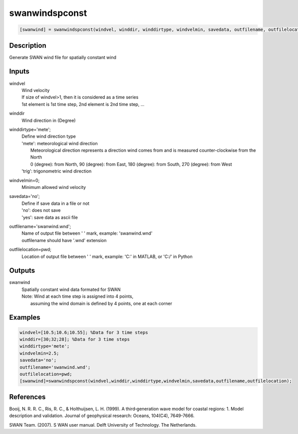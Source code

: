 .. ++++++++++++++++++++++++++++++++YA LATIF++++++++++++++++++++++++++++++++++
.. +                                                                        +
.. + ScientiMate                                                            +
.. + Earth-Science Data Analysis Library                                    +
.. +                                                                        +
.. + Developed by: Arash Karimpour                                          +
.. + Contact     : www.arashkarimpour.com                                   +
.. + Developed/Updated (yyyy-mm-dd): 2017-11-01                             +
.. +                                                                        +
.. ++++++++++++++++++++++++++++++++++++++++++++++++++++++++++++++++++++++++++

swanwindspconst
===============

.. code:: MATLAB

    [swanwind] = swanwindspconst(windvel, winddir, winddirtype, windvelmin, savedata, outfilename, outfilelocation)

Description
-----------

Generate SWAN wind file for spatially constant wind

Inputs
------

windvel
    | Wind velocity
    | If size of windvel>1, then it is considered as a time series
    | 1st element is 1st time step, 2nd element is 2nd time step, ...
winddir
    Wind direction in (Degree)
winddirtype='mete';
    | Define wind direction type
    | 'mete': meteorological wind direction 
    |     Meteorological direction represents a direction wind comes from and is measured counter-clockwise from the North
    |     0 (degree): from North, 90 (degree): from East, 180 (degree): from South, 270 (degree): from West
    | 'trig': trigonometric wind direction
windvelmin=0;
    Minimum allowed wind velocity
savedata='no';
    | Define if save data in a file or not
    | 'no': does not save 
    | 'yes': save data as ascii file
outfilename='swanwind.wnd';
    | Name of output file between ' ' mark, example: 'swanwind.wnd'
    | outfilename should have '.wnd' extension
outfilelocation=pwd;
    Location of output file between ' ' mark, example: 'C:\' in MATLAB, or 'C:/' in Python

Outputs
-------

swanwind
    | Spatially constant wind data formated for SWAN
    | Note: Wind at each time step is assigned into 4 points,
    |     assuming the wind domain is defined by 4 points, one at each corner

Examples
--------

.. code:: MATLAB

    windvel=[10.5;10.6;10.55]; %Data for 3 time steps
    winddir=[30;32;28]; %Data for 3 time steps
    winddirtype='mete';
    windvelmin=2.5;
    savedata='no';
    outfilename='swanwind.wnd';
    outfilelocation=pwd;
    [swanwind]=swanwindspconst(windvel,winddir,winddirtype,windvelmin,savedata,outfilename,outfilelocation);

References
----------

Booij, N. R. R. C., Ris, R. C., & Holthuijsen, L. H. (1999). 
A third‐generation wave model for coastal regions: 1. Model description and validation. 
Journal of geophysical research: Oceans, 104(C4), 7649-7666.

SWAN Team. (2007). S
WAN user manual. 
Delft University of Technology. The Netherlands.

.. License & Disclaimer
.. --------------------
..
.. Copyright (c) 2020 Arash Karimpour
..
.. http://www.arashkarimpour.com
..
.. THE SOFTWARE IS PROVIDED "AS IS", WITHOUT WARRANTY OF ANY KIND, EXPRESS OR
.. IMPLIED, INCLUDING BUT NOT LIMITED TO THE WARRANTIES OF MERCHANTABILITY,
.. FITNESS FOR A PARTICULAR PURPOSE AND NONINFRINGEMENT. IN NO EVENT SHALL THE
.. AUTHORS OR COPYRIGHT HOLDERS BE LIABLE FOR ANY CLAIM, DAMAGES OR OTHER
.. LIABILITY, WHETHER IN AN ACTION OF CONTRACT, TORT OR OTHERWISE, ARISING FROM,
.. OUT OF OR IN CONNECTION WITH THE SOFTWARE OR THE USE OR OTHER DEALINGS IN THE
.. SOFTWARE.
